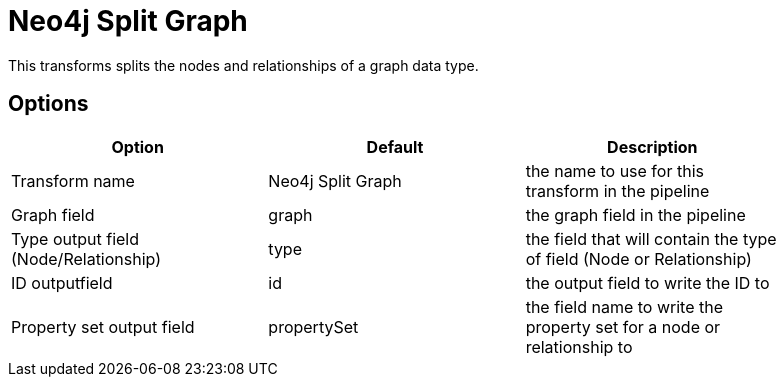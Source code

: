 ////
Licensed to the Apache Software Foundation (ASF) under one
or more contributor license agreements.  See the NOTICE file
distributed with this work for additional information
regarding copyright ownership.  The ASF licenses this file
to you under the Apache License, Version 2.0 (the
"License"); you may not use this file except in compliance
with the License.  You may obtain a copy of the License at
  http://www.apache.org/licenses/LICENSE-2.0
Unless required by applicable law or agreed to in writing,
software distributed under the License is distributed on an
"AS IS" BASIS, WITHOUT WARRANTIES OR CONDITIONS OF ANY
KIND, either express or implied.  See the License for the
specific language governing permissions and limitations
under the License.
////
:documentationPath: /pipeline/transforms/
:language: en_US

= Neo4j Split Graph

This transforms splits the nodes and relationships of a graph data type.

== Options

[options="header", width="90%"]
|===
|Option|Default|Description
|Transform name|Neo4j Split Graph|the name to use for this transform in the pipeline
|Graph field|graph|the graph field in the pipeline
|Type output field (Node/Relationship)|type|the field that will contain the type of field (Node or Relationship)
|ID outputfield|id|the output field to write the ID to
|Property set output field|propertySet|the field name to write the property set for a node or relationship to
|===
